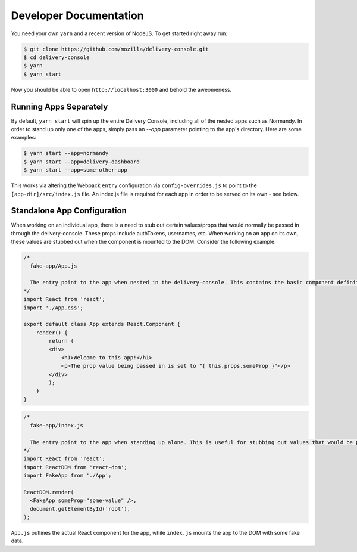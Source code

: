 =======================
Developer Documentation
=======================

You need your own ``yarn`` and a recent version of NodeJS. To get started
right away run:

.. code-block:: shell

    $ git clone https://github.com/mozilla/delivery-console.git
    $ cd delivery-console
    $ yarn
    $ yarn start

Now you should be able to open ``http://localhost:3000`` and behold the
aweomeness.


Running Apps Separately
=======================

By default, ``yarn start`` will spin up the entire Delivery Console, including all of the nested apps such as Normandy. In order to stand up only one of the apps, simply pass an `--app` parameter pointing to the app's directory. Here are some examples:

.. code-block:: shell

    $ yarn start --app=normandy
    $ yarn start --app=delivery-dashboard
    $ yarn start --app=some-other-app


This works via altering the Webpack ``entry`` configuration via ``config-overrides.js`` to point to the ``[app-dir]/src/index.js`` file. An index.js file is required for each app in order to be served on its own - see below.


Standalone App Configuration
============================

When working on an individual app, there is a need to stub out certain values/props that would normally be passed in through the delivery-console. These props include authTokens, usernames, etc. When working on an app on its own, these values are stubbed out when the component is mounted to the DOM. Consider the following example:

.. code-block:: javascript

    /*
      fake-app/App.js

      The entry point to the app when nested in the delivery-console. This contains the basic component definition for the app, and is written as a normal React component.
    */
    import React from 'react';
    import './App.css';

    export default class App extends React.Component {
        render() {
            return (
            <div>
                <h1>Welcome to this app!</h1>
                <p>The prop value being passed in is set to "{ this.props.someProp }"</p>
            </div>
            );
        }
    }

.. code-block:: javascript

    /*
      fake-app/index.js

      The entry point to the app when standing up alone. This is useful for stubbing out values that would be passed down from the delivery-console (such as an authToken).
    */
    import React from 'react';
    import ReactDOM from 'react-dom';
    import FakeApp from './App';

    ReactDOM.render(
      <FakeApp someProp="some-value" />,
      document.getElementById('root'),
    );

``App.js`` outlines the actual React component for the app, while ``index.js`` mounts the app to the DOM with some fake data.
